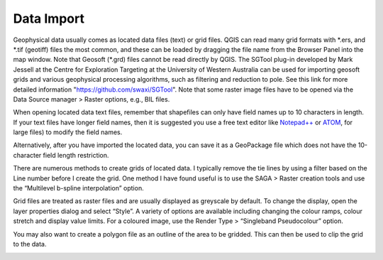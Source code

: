 ===========
Data Import
===========

Geophysical data usually comes as located data files (text) or grid files. QGIS can read many grid formats with \*.ers, and \*.tif (geotiff) files the most common, and these can be loaded by dragging the file name from the Browser Panel into the map window. Note that Geosoft (\*.grd) files cannot be read directly by QGIS. The SGTool plug-in developed by Mark Jessell at the Centre for Exploration Targeting at the University of Western Australia can be used for importing geosoft grids and various geophysical processing algorithms, such as filtering and reduction to pole. See this link for more detailed information "https://github.com/swaxi/SGTool". Note that some raster image files have to be opened via the Data Source manager > Raster options, e.g., BIL files.

When opening located data text files, remember that shapefiles can only have field names up to 10 characters in length. If your text files have longer field names, then it is suggested you use a free text editor like `Notepad++ <https://notepad-plus-plus.org/>`_ or `ATOM <https://atom.io>`_, for large files) to modify the field names.

Alternatively, after you have imported the located data, you can save it as a GeoPackage file which does not have the 10-character field length restriction.

There are numerous methods to create grids of located data. I typically remove the tie lines by using a filter based on the Line number before I create the grid. One method I have found useful is to use the SAGA > Raster creation tools and use the “Multilevel b-spline interpolation” option.

.. image:: img/bspline_interp.png
  :align: center

Grid files are treated as raster files and are usually displayed as greyscale by default. To change the display, open the layer properties dialog and select “Style”. A variety of options are available including changing the colour ramps, colour stretch and display value limits. For a coloured image, use the Render Type > “Singleband Pseudocolour” option.

You may also want to create a polygon file as an outline of the area to be gridded. This can then be used to clip the grid to the data.

.. image:: img/gridded_result.png
  :align: center
